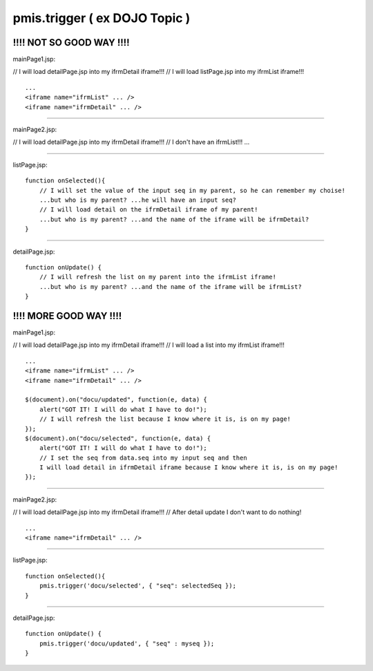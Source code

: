 .. _pmis.trigger-(-ex-dojo-topic-):

==============================
pmis.trigger ( ex DOJO Topic )
==============================




!!!! NOT SO GOOD WAY !!!!
-----------------------------

mainPage1.jsp:

// I will load detailPage.jsp into my ifrmDetail iframe!!!
// I will load listPage.jsp into my ifrmList iframe!!!

::
    
    ...
    <iframe name="ifrmList" ... />
    <iframe name="ifrmDetail" ... />

-----------------------

mainPage2.jsp:

// I will load detailPage.jsp into my ifrmDetail iframe!!!
// I don't have an ifrmList!!!
...

-----------------------

listPage.jsp:

::
    
    function onSelected(){
        // I will set the value of the input seq in my parent, so he can remember my choise! 
        ...but who is my parent? ...he will have an input seq?
        // I will load detail on the ifrmDetail iframe of my parent! 
        ...but who is my parent? ...and the name of the iframe will be ifrmDetail?
    }

-----------------------

detailPage.jsp:

::

    function onUpdate() {
        // I will refresh the list on my parent into the ifrmList iframe! 
        ...but who is my parent? ...and the name of the iframe will be ifrmList?
    } 

!!!! MORE GOOD WAY !!!!
---------------------------

mainPage1.jsp:

// I will load detailPage.jsp into my ifrmDetail iframe!!!
// I will load a list into my ifrmList iframe!!!

::
    
    ...
    <iframe name="ifrmList" ... />
    <iframe name="ifrmDetail" ... />
    
    $(document).on("docu/updated", function(e, data) {
        alert("GOT IT! I will do what I have to do!");
        // I will refresh the list because I know where it is, is on my page!
    });
    $(document).on("docu/selected", function(e, data) {
        alert("GOT IT! I will do what I have to do!");
        // I set the seq from data.seq into my input seq and then 
        I will load detail in ifrmDetail iframe because I know where it is, is on my page!
    });

-----------------------

mainPage2.jsp:

// I will load detailPage.jsp into my ifrmDetail iframe!!!
// After detail update I don't want to do nothing!

::
    
    ...
    <iframe name="ifrmDetail" ... />

-----------------------

listPage.jsp:

::
    
    function onSelected(){
        pmis.trigger('docu/selected', { "seq": selectedSeq });
    }

-----------------------

detailPage.jsp:

::
    
    function onUpdate() {
        pmis.trigger('docu/updated', { "seq" : myseq });
    }
    
